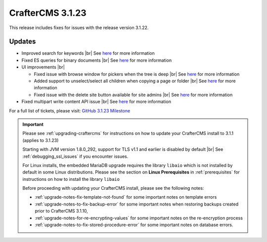 .. index:: CrafterCMS 3.1.23 Release Notes

-----------------
CrafterCMS 3.1.23
-----------------

This release includes fixes for issues with the release version 3.1.22.

^^^^^^^
Updates
^^^^^^^

* Improved search for keywords |br|
  See `here <https://github.com/craftercms/craftercms/issues/5354>`__ for more information

* Fixed ES queries for binary documents |br|
  See `here <https://github.com/craftercms/craftercms/issues/5519>`__ for more information

* UI improvements |br|

  - Fixed issue with browse window for pickers when the tree is deep |br|
    See `here <https://github.com/craftercms/craftercms/issues/5384>`__ for more information

  - Added support to unselect/select all children when copying a page or folder |br|
    See `here <https://github.com/craftercms/craftercms/issues/5361>`__ for more information

  - Fixed issue with the delete site button available for site admins |br|
    See `here <https://github.com/craftercms/craftercms/issues/5352>`__ for more information

* Fixed multipart write content API issue |br|
  See `here <https://github.com/craftercms/craftercms/issues/5403>`__ for more information

For a full list of tickets, please visit: `GitHub 3.1.23 Milestone <https://github.com/craftercms/craftercms/milestone/82?closed=1>`_

.. important::

    Please see :ref:`upgrading-craftercms` for instructions on how to update your CrafterCMS install to 3.1.1 (applies to 3.1.23)

    Starting with JVM version 1.8.0_292, support for TLS v1.1 and earlier is disabled by default |br|
    See :ref:`debugging_ssl_issues` if you encounter issues.

    For Linux installs, the embedded MariaDB upgrade requires the library ``libaio`` which is not installed by default in some Linux distributions.  Please see the section on **Linux Prerequisites** in :ref:`prerequisites` for instructions on how to install the library ``libaio``

    Before proceeding with updating your CrafterCMS install, please see the following notes:

    - :ref:`upgrade-notes-fix-template-not-found` for some important notes on template errors
    - :ref:`upgrade-notes-to-fix-backup-error` for some important notes when restoring backups created prior to
      CrafterCMS 3.1.10,
    - :ref:`upgrade-notes-for-re-encrypting-values` for some important notes on the re-encryption process
    - :ref:`upgrade-notes-to-fix-stored-procedure-error` for some important notes on database errors.


